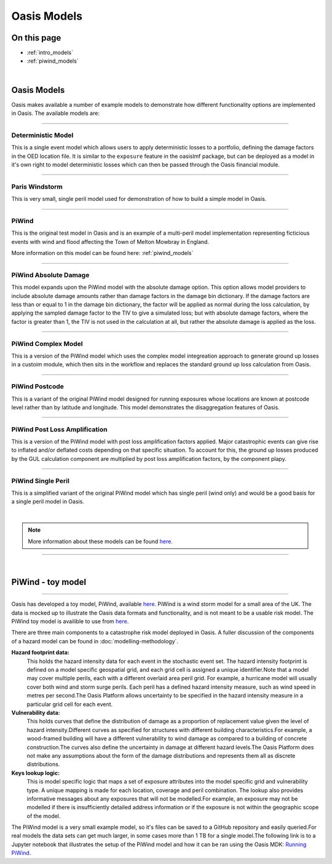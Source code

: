 Oasis Models
============

On this page
------------

* :ref:`intro_models`
* :ref:`piwind_models`



|

.. _intro_models:

Oasis Models
------------

Oasis makes available a number of example models to demonstrate how different functionality options are implemented in 
Oasis. The available models are:

----

Deterministic Model
*******************

This is a single event model which allows users to apply deterministic losses to a portfolio, defining the damage factors 
in the OED location file. It is similar to the ``exposure`` feature in the oasislmf package, but can be deployed as a model in 
it's own right to model deterministic losses which can then be passed through the Oasis financial module.

----

Paris Windstorm
****************

This is very small, single peril model used for demonstration of how to build a simple model in Oasis.

----

PiWind
******

This is the original test model in Oasis and is an example of a multi-peril model implementation representing ficticious 
events with wind and flood affecting the Town of Melton Mowbray in England.

More information on this model can be found here: :ref:`piwind_models`

----

PiWind Absolute Damage
**********************

This model expands upon the PiWind model with the absolute damage option. This option allows model providers to include 
absolute damage amounts rather than damage factors in the damage bin dictionary. If the damage factors are less than or 
equal to 1 in the damage bin dictionary, the factor will be applied as normal during the loss calculation, by applying the 
sampled damage factor to the TIV to give a simulated loss; but with absolute damage factors, where the factor is greater 
than 1, the TIV is not used in the calculation at all, but rather the absolute damage is applied as the loss.

----

PiWind Complex Model
********************

This is a version of the PiWind model which uses the complex model integreation approach to generate ground up losses in a 
custoim module, which then sits in the workflow and replaces the standard ground up loss calculation from Oasis.

----

PiWind Postcode
***************

This is a variant of the original PiWind model designed for running exposures whose locations are known at postcode level 
rather than by latitude and longitude. This model demonstrates the disaggregation features of Oasis.

----

PiWind Post Loss Amplification
******************************

This is a version of the PiWind model with post loss amplification factors applied. Major catastrophic events can 
give rise to inflated and/or deflated costs depending on that specific situation. To account for this, the ground up 
losses produced by the GUL calculation component are multiplied by post loss amplification factors, by the component 
plapy.

----

PiWind Single Peril
*******************

This is a simplified variant of the original PiWind model which has single peril (wind only) and would be a good basis for 
a single peril model in Oasis.

|

.. note::
    More information about these models can be found `here <https://github.com/OasisLMF/OasisModels/tree/develop>`_.


----

|

.. _piwind_models:

PiWind - toy model
------------------

----

Oasis has developed a toy model, PiWind, available `here <https://github.com/OasisLMF/OasisPiWind>`_. PiWind is a wind storm 
model for a small area of the UK. The data is mocked up to illustrate the Oasis data formats and functionality, and is not 
meant to be a usable risk model. The PiWind toy model is availible to use from `here <https://github.com/OasisLMF/
OasisModels/tree/develop/PiWind>`_.

There are three main components to a catastrophe risk model deployed in Oasis. A fuller discussion of the components of a 
hazard model can be found in :doc:`modelling-methodology`.

**Hazard footprint data:**
    This holds the hazard intensity data for each event in the stochastic event set. The hazard intensity footprint is
    defined on a model specific geospatial grid, and each grid cell is assigned a unique identifier.Note that a model may 
    cover multiple perils, each with a different overlaid area peril grid. For example, a hurricane model will usually 
    cover both wind and storm surge perils. Each peril has a defined hazard intensity measure, such as wind speed in metres 
    per second.The Oasis Platform allows uncertainty to be specified in the hazard intensity measure in a particular grid 
    cell for each event.

**Vulnerability data:**
    This holds curves that define the distribution of damage as a proportion of replacement value given the level of hazard 
    intensity.Different curves as specified for structures with different building characteristics.For example, a 
    wood-framed building will have a different vulnerability to wind damage as compared to a building of concrete 
    construction.The curves also define the uncertainty in damage at different hazard levels.The Oasis Platform does not 
    make any assumptions about the form of the damage distributions and represents them all as discrete distributions.

**Keys lookup logic:**
    This is model specific logic that maps a set of exposure attributes into the model specific grid and vulnerability type.
    A unique mapping is made for each location, coverage and peril combination. The lookup also provides informative 
    messages about any exposures that will not be modelled.For example, an exposure may not be modelled if there is 
    insufficiently detailed address information or if the exposure is not within the geographic scope of the model.
    
The PiWind model is a very small example model, so it's files can be saved to a GitHub repository and easily queried.For 
real models the data sets can get much larger, in some cases more than 1 TB for a single model.The following link is to a 
Jupyter notebook that illustrates the setup of the PiWind model and how it can be ran using the Oasis MDK: 
`Running PiWind <https://mybinder.org/v2/gh/OasisLMF/OasisPiWind/master>`_.